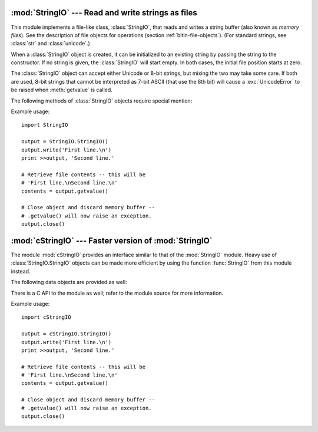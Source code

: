 
:mod:`StringIO` --- Read and write strings as files
===================================================

.. module:: StringIO
   :synopsis: Read and write strings as if they were files.


This module implements a file-like class, :class:`StringIO`, that reads and
writes a string buffer (also known as *memory files*).  See the description of
file objects for operations (section :ref:`bltin-file-objects`). (For
standard strings, see :class:`str` and :class:`unicode`.)


.. class:: StringIO([buffer])

   When a :class:`StringIO` object is created, it can be initialized to an existing
   string by passing the string to the constructor. If no string is given, the
   :class:`StringIO` will start empty. In both cases, the initial file position
   starts at zero.

   The :class:`StringIO` object can accept either Unicode or 8-bit strings, but
   mixing the two may take some care.  If both are used, 8-bit strings that cannot
   be interpreted as 7-bit ASCII (that use the 8th bit) will cause a
   :exc:`UnicodeError` to be raised when :meth:`getvalue` is called.

The following methods of :class:`StringIO` objects require special mention:


.. method:: StringIO.getvalue()

   Retrieve the entire contents of the "file" at any time before the
   :class:`StringIO` object's :meth:`close` method is called.  See the note above
   for information about mixing Unicode and 8-bit strings; such mixing can cause
   this method to raise :exc:`UnicodeError`.


.. method:: StringIO.close()

   Free the memory buffer.  Attempting to do further operations with a closed
   :class:`StringIO` object will raise a :exc:`ValueError`.

Example usage::

   import StringIO

   output = StringIO.StringIO()
   output.write('First line.\n')
   print >>output, 'Second line.'

   # Retrieve file contents -- this will be
   # 'First line.\nSecond line.\n'
   contents = output.getvalue()

   # Close object and discard memory buffer --
   # .getvalue() will now raise an exception.
   output.close()


:mod:`cStringIO` --- Faster version of :mod:`StringIO`
======================================================

.. module:: cStringIO
   :synopsis: Faster version of StringIO, but not subclassable.
.. moduleauthor:: Jim Fulton <jim@zope.com>
.. sectionauthor:: Fred L. Drake, Jr. <fdrake@acm.org>


The module :mod:`cStringIO` provides an interface similar to that of the
:mod:`StringIO` module.  Heavy use of :class:`StringIO.StringIO` objects can be
made more efficient by using the function :func:`StringIO` from this module
instead.


.. function:: StringIO([s])

   Return a StringIO-like stream for reading or writing.

   Since this is a factory function which returns objects of built-in types,
   there's no way to build your own version using subclassing.  It's not
   possible to set attributes on it.  Use the original :mod:`StringIO` module in
   those cases.

   Unlike the :mod:`StringIO` module, this module is not able to accept Unicode
   strings that cannot be encoded as plain ASCII strings.

   Another difference from the :mod:`StringIO` module is that calling
   :func:`StringIO` with a string parameter creates a read-only object. Unlike an
   object created without a string parameter, it does not have write methods.
   These objects are not generally visible.  They turn up in tracebacks as
   :class:`StringI` and :class:`StringO`.



The following data objects are provided as well:


.. data:: InputType

   The type object of the objects created by calling :func:`StringIO` with a string
   parameter.


.. data:: OutputType

   The type object of the objects returned by calling :func:`StringIO` with no
   parameters.

There is a C API to the module as well; refer to the module source for  more
information.

Example usage::

   import cStringIO

   output = cStringIO.StringIO()
   output.write('First line.\n')
   print >>output, 'Second line.'

   # Retrieve file contents -- this will be
   # 'First line.\nSecond line.\n'
   contents = output.getvalue()

   # Close object and discard memory buffer --
   # .getvalue() will now raise an exception.
   output.close()

